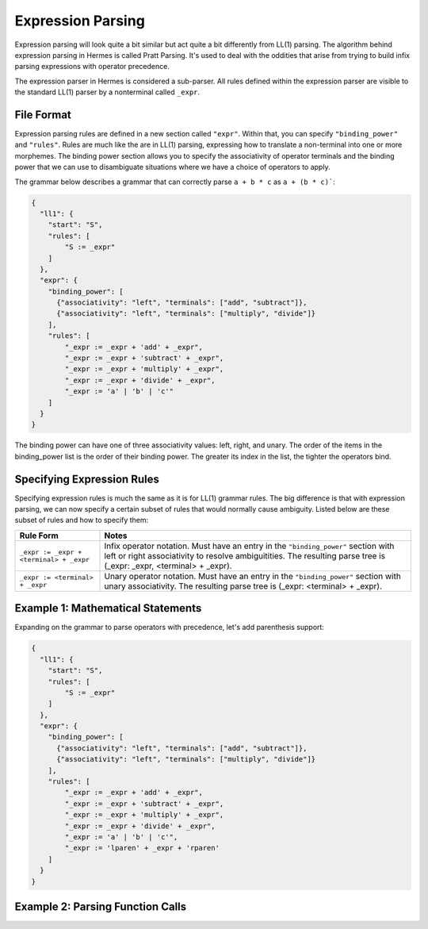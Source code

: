 Expression Parsing
==================

Expression parsing will look quite a bit similar but act quite a bit differently from LL(1) parsing.  The algorithm behind expression parsing in Hermes is called Pratt Parsing.  It's used to deal with the oddities that arise from trying to build infix parsing expressions with operator precedence.  

The expression parser in Hermes is considered a sub-parser.  All rules defined within the expression parser are visible to the standard LL(1) parser by a nonterminal called ``_expr``.

File Format
-----------

Expression parsing rules are defined in a new section called ``"expr"``.  Within that, you can specify ``"binding_power"`` and ``"rules"``.  Rules are much like the are in LL(1) parsing, expressing how to translate a non-terminal into one or more morphemes.  The binding power section allows you to specify the associativity of operator terminals and the binding power that we can use to disambiguate situations where we have a choice of operators to apply.

The grammar below describes a grammar that can correctly parse ``a + b * c`` as ``a + (b * c)```:

.. code-block:: python

    {
      "ll1": {
        "start": "S",
        "rules": [
            "S := _expr"
        ]
      },
      "expr": {
        "binding_power": [
          {"associativity": "left", "terminals": ["add", "subtract"]},
          {"associativity": "left", "terminals": ["multiply", "divide"]}
        ],
        "rules": [
            "_expr := _expr + 'add' + _expr",
            "_expr := _expr + 'subtract' + _expr",
            "_expr := _expr + 'multiply' + _expr",
            "_expr := _expr + 'divide' + _expr",
            "_expr := 'a' | 'b' | 'c'"
        ]
      }
    }

The binding power can have one of three associativity values: left, right, and unary.  The order of the items in the binding_power list is the order of their binding power.  The greater its index in the list, the tighter the operators bind.

Specifying Expression Rules
---------------------------

Specifying expression rules is much the same as it is for LL(1) grammar rules.  The big difference is that with expression parsing, we can now specify a certain subset of rules that would normally cause ambiguity.  Listed below are these subset of rules and how to specify them:

=======================================   =======================================================================
Rule Form                                 Notes
=======================================   =======================================================================
``_expr := _expr + <terminal> + _expr``   Infix operator notation.  Must have an entry in the ``"binding_power"`` 
                                          section with left or right associativity to resolve ambiguitities.  
                                          The resulting parse tree is (_expr: _expr, <terminal> + _expr).
``_expr := <terminal> + _expr``           Unary operator notation.  Must have an entry in the ``"binding_power"``
                                          section with unary associativity.  The resulting parse tree is
                                          (_expr: <terminal> + _expr).
=======================================   =======================================================================

Example 1: Mathematical Statements
----------------------------------

Expanding on the grammar to parse operators with precedence, let's add parenthesis support:

.. code-block:: python

    {
      "ll1": {
        "start": "S",
        "rules": [
            "S := _expr"
        ]
      },
      "expr": {
        "binding_power": [
          {"associativity": "left", "terminals": ["add", "subtract"]},
          {"associativity": "left", "terminals": ["multiply", "divide"]}
        ],
        "rules": [
            "_expr := _expr + 'add' + _expr",
            "_expr := _expr + 'subtract' + _expr",
            "_expr := _expr + 'multiply' + _expr",
            "_expr := _expr + 'divide' + _expr",
            "_expr := 'a' | 'b' | 'c'",
            "_expr := 'lparen' + _expr + 'rparen'
        ]
      }
    }

Example 2: Parsing Function Calls
---------------------------------

